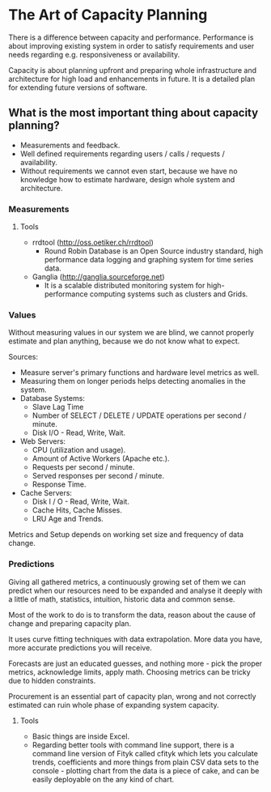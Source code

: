 * The Art of Capacity Planning

There is a difference between capacity and performance. Performance is about
improving existing system in order to satisfy requirements and user needs
regarding e.g. responsiveness or availability.

Capacity is about planning upfront and preparing whole infrastructure and
architecture for high load and enhancements in future. It is a detailed plan
for extending future versions of software.

** What is the most important thing about capacity planning?

- Measurements and feedback.
- Well defined requirements regarding users / calls / requests / availability.
- Without requirements we cannot even start, because we have no knowledge
  how to estimate hardware, design whole system and architecture.

*** Measurements

**** Tools

- rrdtool (http://oss.oetiker.ch/rrdtool)
  - Round Robin Database is an Open Source industry standard, high
    performance data logging and graphing system for time series data.
- Ganglia (http://ganglia.sourceforge.net)
  - It is a scalable distributed monitoring system for high-performance
    computing systems such as clusters and Grids.

*** Values

Without measuring values in our system we are blind, we cannot properly estimate
and plan anything, because we do not know what to expect.

Sources:
- Measure server's primary functions and hardware level metrics as well.
- Measuring them on longer periods helps detecting anomalies in the system.
- Database Systems:
  - Slave Lag Time
  - Number of SELECT / DELETE / UPDATE operations per second / minute.
  - Disk I/O - Read, Write, Wait.
- Web Servers:
  - CPU (utilization and usage).
  - Amount of Active Workers (Apache etc.).
  - Requests per second / minute.
  - Served responses per second / minute.
  - Response Time.
- Cache Servers:
  - Disk I / O - Read, Write, Wait.
  - Cache Hits, Cache Misses.
  - LRU Age and Trends.

Metrics and Setup depends on working set size and frequency of data change.

*** Predictions

Giving all gathered metrics, a continuously growing set of them we can predict
when our resources need to be expanded and analyse it deeply with a little of
math, statistics, intuition, historic data and common sense.

Most of the work to do is to transform the data, reason about the cause of
change and preparing capacity plan.

It uses curve fitting techniques with data extrapolation. More data you have,
more accurate predictions you will receive.

Forecasts are just an educated guesses, and nothing more - pick the proper
metrics, acknowledge limits, apply math. Choosing metrics can be tricky
due to hidden constraints.

Procurement is an essential part of capacity plan, wrong and not correctly
estimated can ruin whole phase of expanding system capacity.

**** Tools

- Basic things are inside Excel.
- Regarding better tools with command line support, there is a command line
  version of Fityk called cfityk which lets you calculate trends, coefficients
  and more things from plain CSV data sets to the console - plotting chart from
  the data is a piece of cake, and can be easily deployable on the any
  kind of chart.
